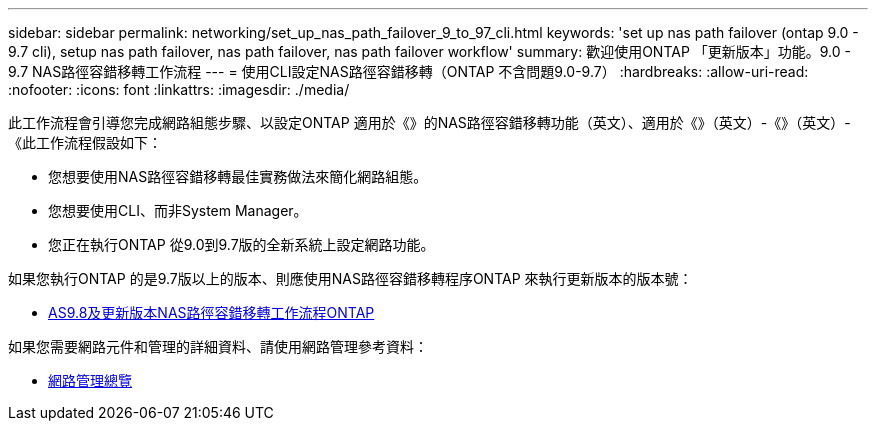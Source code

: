 ---
sidebar: sidebar 
permalink: networking/set_up_nas_path_failover_9_to_97_cli.html 
keywords: 'set up nas path failover (ontap 9.0 - 9.7 cli), setup nas path failover, nas path failover, nas path failover workflow' 
summary: 歡迎使用ONTAP 「更新版本」功能。9.0 - 9.7 NAS路徑容錯移轉工作流程 
---
= 使用CLI設定NAS路徑容錯移轉（ONTAP 不含問題9.0-9.7）
:hardbreaks:
:allow-uri-read: 
:nofooter: 
:icons: font
:linkattrs: 
:imagesdir: ./media/


[role="lead"]
此工作流程會引導您完成網路組態步驟、以設定ONTAP 適用於《》的NAS路徑容錯移轉功能（英文）、適用於《》（英文）-《》（英文）-《此工作流程假設如下：

* 您想要使用NAS路徑容錯移轉最佳實務做法來簡化網路組態。
* 您想要使用CLI、而非System Manager。
* 您正在執行ONTAP 從9.0到9.7版的全新系統上設定網路功能。


如果您執行ONTAP 的是9.7版以上的版本、則應使用NAS路徑容錯移轉程序ONTAP 來執行更新版本的版本號：

* xref:set_up_nas_path_failover_98_and_later_cli.adoc[AS9.8及更新版本NAS路徑容錯移轉工作流程ONTAP]


如果您需要網路元件和管理的詳細資料、請使用網路管理參考資料：

* xref:networking_reference.adoc[網路管理總覽]

